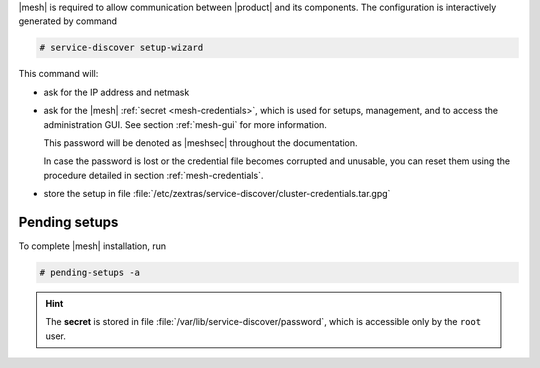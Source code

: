 .. SPDX-FileCopyrightText: 2022 Zextras <https://www.zextras.com/>
..
.. SPDX-License-Identifier: CC-BY-NC-SA-4.0

|mesh| is required to allow communication between |product| and its
components. The configuration is interactively generated by command

.. code:: console

   # service-discover setup-wizard

This command will:

* ask for the IP address and netmask

* ask for the |mesh| :ref:`secret <mesh-credentials>`, which is used for
  setups, management, and to access the administration GUI. See
  section :ref:`mesh-gui` for more information.

  This password will be denoted as |meshsec| throughout the
  documentation.
  
  .. include:: /_includes/hint-pwd.rst

  In case the password is lost or the credential file becomes
  corrupted and unusable, you can reset them using the procedure
  detailed in section :ref:`mesh-credentials`.

* store the setup in file
  :file:`/etc/zextras/service-discover/cluster-credentials.tar.gpg`

Pending setups
--------------

To complete |mesh| installation, run

.. code:: console

   # pending-setups -a

.. hint:: The **secret** is stored in file
   :file:`/var/lib/service-discover/password`, which is accessible
   only by the ``root`` user.



